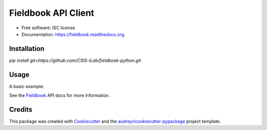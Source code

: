 ===============================
Fieldbook API Client
===============================


* Free software: ISC license
* Documentation: https://fieldbook.readthedocs.org.

Installation
--------

`pip install git+https://github.com/CSIS-iLab/fieldbook-python.git`

Usage
-------

A basic example:

.. code-block:: python
    :linenos:

    from fieldbook import Fieldbook

    client = Fieldbook(key='yourkey', secret='yoursecret', book_id='fieldbook_id')

    # list sheets in book
    print(client.sheets())

    # Request data from a sheet, with filters
    data = client.get('people', params={'first_name': 'John', 'include': 'first_name,last_name,alias'})


See the Fieldbook_ API docs for more information.

.. _Fieldbook: https://github.com/fieldbook/api-docs

Credits
---------

This package was created with Cookiecutter_ and the `audreyr/cookiecutter-pypackage`_ project template.

.. _Cookiecutter: https://github.com/audreyr/cookiecutter
.. _`audreyr/cookiecutter-pypackage`: https://github.com/audreyr/cookiecutter-pypackage
